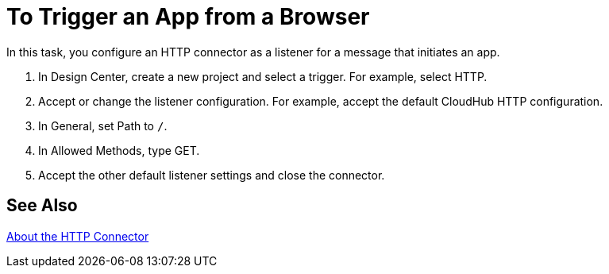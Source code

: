 = To Trigger an App from a Browser

In this task, you configure an HTTP connector as a listener for a message that initiates an app. 

. In Design Center, create a new project and select a trigger. For example, select HTTP.
. Accept or change the listener configuration. For example,  accept the default CloudHub HTTP configuration.
+
. In General, set Path to `/`.
. In Allowed Methods, type GET.
. Accept the other default listener settings and close the connector.

== See Also

link:/connectors/http-about-http-connector[About the HTTP Connector]